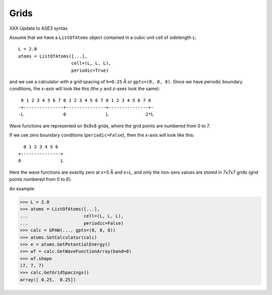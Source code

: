.. _grids:

=====
Grids
=====

XXX Update to ASE3 syntax

Assume that we have a ``ListOfAtoms`` object contained in a cubic unit
cell of sidelength ``L``::

  L = 2.0
  atoms = ListOfAtoms([...],
                      cell=(L, L, L),
                      periodic=True)

and we use a calculator with a grid spacing of ``h=0.25`` Å or
``gpts=(8, 8, 8)``.  Since we have periodic boundary conditions, the
*x*-axis will look like this (the *y* and *z*-axes look the same)::

  0 1 2 3 4 5 6 7 0 1 2 3 4 5 6 7 0 1 2 3 4 5 6 7 0 
 -+---------------+---------------+---------------+-
 -L               0               L              2*L

Wave functions are represented on 8x8x8 grids, where the grid points
are numbered from 0 to 7.

If we use zero boundary conditions (``periodic=False``), then the
*x*-axis will look like this::

                    0 1 2 3 4 5 6
                  +---------------+
                  0               L

Here the wave functions are exactly zero at *x*\ =0 Å and *x*\ =\ *L*,
and only the non-zero values are stored in 7x7x7 grids (grid points
numbered from 0 to 6).

An example:

>>> L = 2.0
>>> atoms = ListOfAtoms([...],
...                     cell=(L, L, L),
...                     periodic=False)
>>> calc = GPAW(..., gpts=(8, 8, 8))
>>> atoms.SetCalculator(calc)
>>> e = atoms.GetPotentialEnergy()
>>> wf = calc.GetWaveFunctionArray(band=0)
>>> wf.shape
(7, 7, 7)
>>> calc.GetGridSpacings()
array([ 0.25,  0.25])
